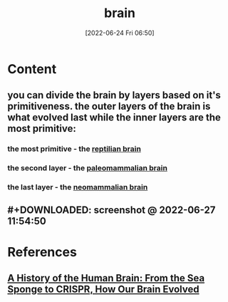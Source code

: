 :PROPERTIES:
:ID:       6753d3de-3cd6-4851-88fd-a22e0f9273dc
:END:
#+title: brain
#+date: [2022-06-24 Fri 06:50]
#+filetags: :Neurology:Anatomy:

* Content
** you can divide the brain by layers based on it's primitiveness. the outer layers of the brain is what evolved last while the inner layers are the most primitive:
*** the most primitive - the [[id:80d04fbb-a39a-454c-ac83-e4b0f492b9b9][reptilian brain]]
*** the second layer - the [[id:baea27a3-f042-4aa2-9acc-271a8a190bb5][paleomammalian brain]]
*** the last layer - the [[id:b35284e1-022b-41c4-8e37-176886d7993b][neomammalian brain]]
** #+DOWNLOADED: screenshot @ 2022-06-27 11:54:50
[[file:../../Pictures/org-downloads/Content/2022-06-27_11-54-50_screenshot.png]]
* References
** [[id:0b77b034-76c1-4677-859f-dbc8ba1ca3b0][A History of the Human Brain: From the Sea Sponge to CRISPR, How Our Brain Evolved]]